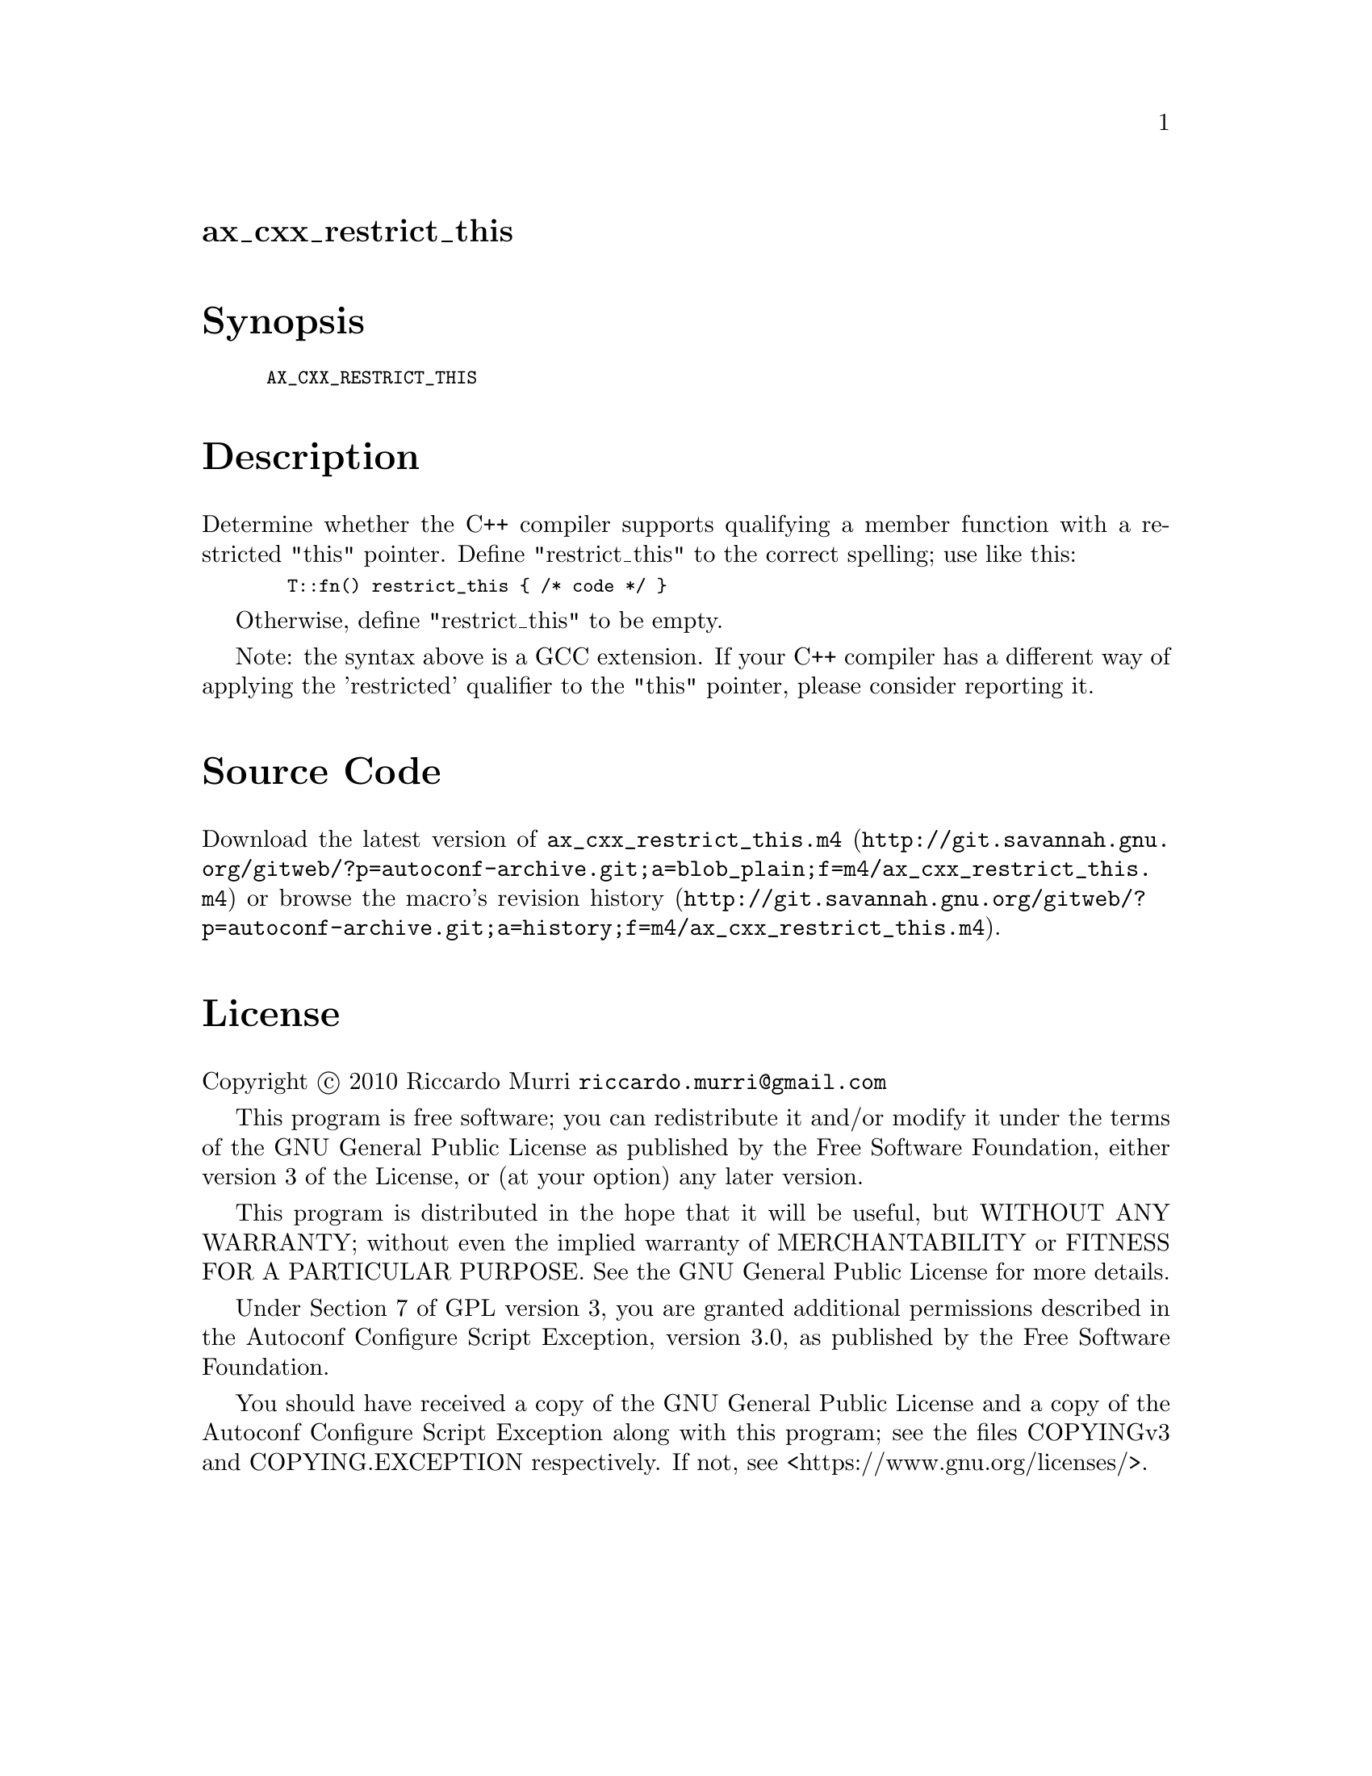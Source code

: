 @node ax_cxx_restrict_this
@unnumberedsec ax_cxx_restrict_this

@majorheading Synopsis

@smallexample
AX_CXX_RESTRICT_THIS
@end smallexample

@majorheading Description

Determine whether the C++ compiler supports qualifying a member function
with a restricted "this" pointer.  Define "restrict_this" to the correct
spelling; use like this:

@smallexample
  T::fn() restrict_this @{ /* code */ @}
@end smallexample

Otherwise, define "restrict_this" to be empty.

Note: the syntax above is a GCC extension. If your C++ compiler has a
different way of applying the 'restricted' qualifier to the "this"
pointer, please consider reporting it.

@majorheading Source Code

Download the
@uref{http://git.savannah.gnu.org/gitweb/?p=autoconf-archive.git;a=blob_plain;f=m4/ax_cxx_restrict_this.m4,latest
version of @file{ax_cxx_restrict_this.m4}} or browse
@uref{http://git.savannah.gnu.org/gitweb/?p=autoconf-archive.git;a=history;f=m4/ax_cxx_restrict_this.m4,the
macro's revision history}.

@majorheading License

@w{Copyright @copyright{} 2010 Riccardo Murri @email{riccardo.murri@@gmail.com}}

This program is free software; you can redistribute it and/or modify it
under the terms of the GNU General Public License as published by the
Free Software Foundation, either version 3 of the License, or (at your
option) any later version.

This program is distributed in the hope that it will be useful, but
WITHOUT ANY WARRANTY; without even the implied warranty of
MERCHANTABILITY or FITNESS FOR A PARTICULAR PURPOSE. See the GNU General
Public License for more details.

Under Section 7 of GPL version 3, you are granted additional permissions
described in the Autoconf Configure Script Exception, version 3.0, as
published by the Free Software Foundation.

You should have received a copy of the GNU General Public License and a
copy of the Autoconf Configure Script Exception along with this program;
see the files COPYINGv3 and COPYING.EXCEPTION respectively. If not, see
<https://www.gnu.org/licenses/>.
